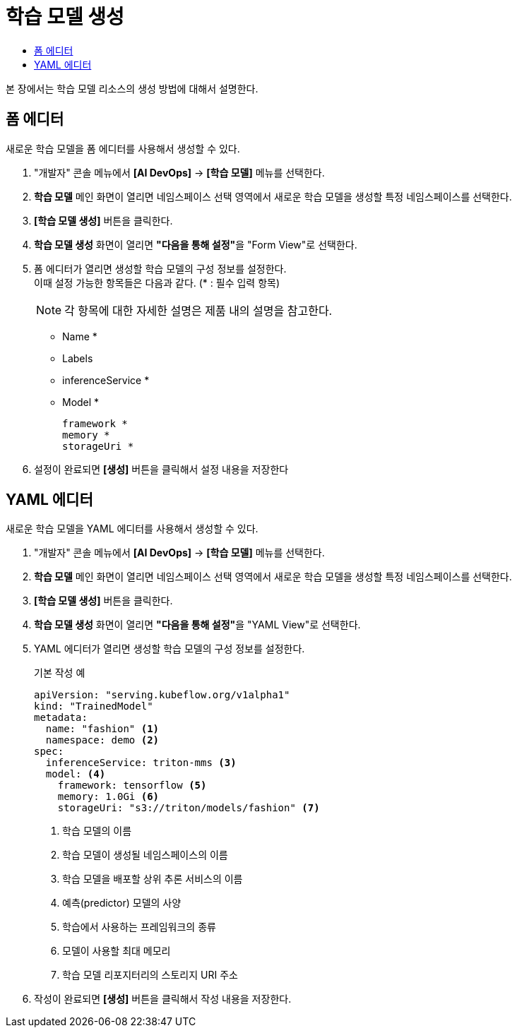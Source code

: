 = 학습 모델 생성
:toc:
:toc-title:

본 장에서는 학습 모델 리소스의 생성 방법에 대해서 설명한다.

== 폼 에디터

새로운 학습 모델을 폼 에디터를 사용해서 생성할 수 있다.

. "개발자" 콘솔 메뉴에서 *[AI DevOps]* -> *[학습 모델]* 메뉴를 선택한다.
. *학습 모델* 메인 화면이 열리면 네임스페이스 선택 영역에서 새로운 학습 모델을 생성할 특정 네임스페이스를 선택한다.
. *[학습 모델 생성]* 버튼을 클릭한다.
. *학습 모델 생성* 화면이 열리면 **"다음을 통해 설정"**을 "Form View"로 선택한다.
. 폼 에디터가 열리면 생성할 학습 모델의 구성 정보를 설정한다. +
이때 설정 가능한 항목들은 다음과 같다. (* : 필수 입력 항목) 
+
NOTE: 각 항목에 대한 자세한 설명은 제품 내의 설명을 참고한다.

* Name *
* Labels
* inferenceService *
* Model *
+
----
framework *
memory *
storageUri *
----
. 설정이 완료되면 *[생성]* 버튼을 클릭해서 설정 내용을 저장한다

== YAML 에디터

새로운 학습 모델을 YAML 에디터를 사용해서 생성할 수 있다.

. "개발자" 콘솔 메뉴에서 *[AI DevOps]* -> *[학습 모델]* 메뉴를 선택한다.
. *학습 모델* 메인 화면이 열리면 네임스페이스 선택 영역에서 새로운 학습 모델을 생성할 특정 네임스페이스를 선택한다.
. *[학습 모델 생성]* 버튼을 클릭한다.
. *학습 모델 생성* 화면이 열리면 **"다음을 통해 설정"**을 "YAML View"로 선택한다.
. YAML 에디터가 열리면 생성할 학습 모델의 구성 정보를 설정한다.
+
.기본 작성 예
[source,yaml]
----
apiVersion: "serving.kubeflow.org/v1alpha1"
kind: "TrainedModel"
metadata:
  name: "fashion" <1>
  namespace: demo <2>
spec:
  inferenceService: triton-mms <3>
  model: <4>
    framework: tensorflow <5>
    memory: 1.0Gi <6>
    storageUri: "s3://triton/models/fashion" <7>
----
+
<1> 학습 모델의 이름
<2> 학습 모델이 생성될 네임스페이스의 이름
<3> 학습 모델을 배포할 상위 추론 서비스의 이름
<4> 예측(predictor) 모델의 사양
<5> 학습에서 사용하는 프레임워크의 종류
<6> 모델이 사용할 최대 메모리
<7> 학습 모델 리포지터리의 스토리지 URI 주소
. 작성이 완료되면 *[생성]* 버튼을 클릭해서 작성 내용을 저장한다.